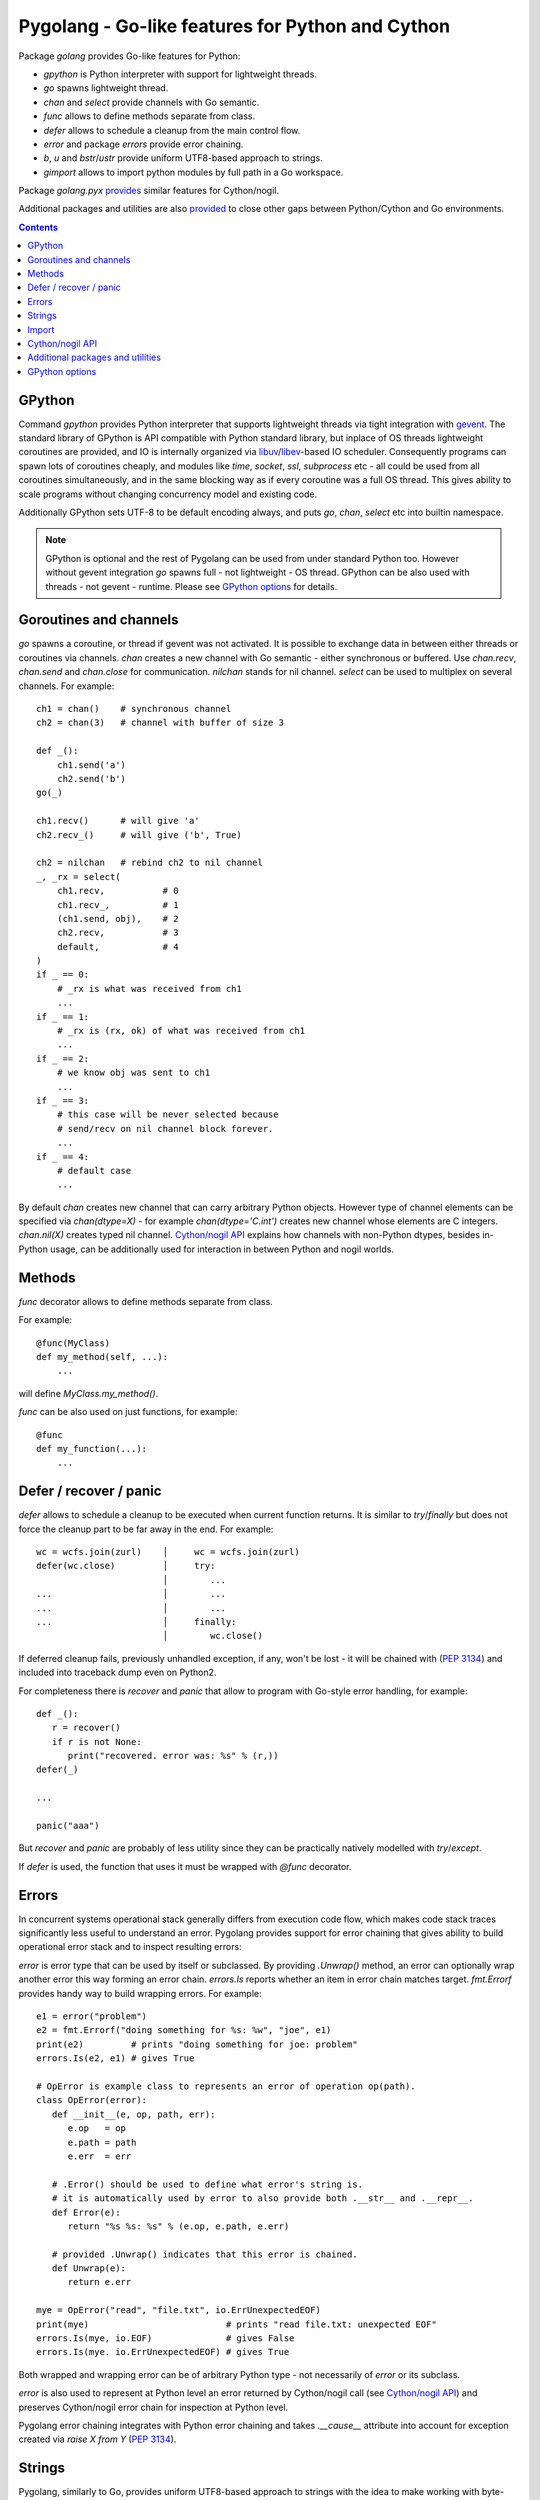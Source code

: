 ===================================================
 Pygolang - Go-like features for Python and Cython
===================================================

Package `golang` provides Go-like features for Python:

- `gpython` is Python interpreter with support for lightweight threads.
- `go` spawns lightweight thread.
- `chan` and `select` provide channels with Go semantic.
- `func` allows to define methods separate from class.
- `defer` allows to schedule a cleanup from the main control flow.
- `error` and package `errors` provide error chaining.
- `b`, `u` and `bstr`/`ustr` provide uniform UTF8-based approach to strings.
- `gimport` allows to import python modules by full path in a Go workspace.

Package `golang.pyx` provides__ similar features for Cython/nogil.

__ `Cython/nogil API`_

Additional packages and utilities are also provided__ to close other gaps
between Python/Cython and Go environments.

__ `Additional packages and utilities`_



.. contents::
   :depth: 1


GPython
-------

Command `gpython` provides Python interpreter that supports lightweight threads
via tight integration with gevent__. The standard library of GPython is API
compatible with Python standard library, but inplace of OS threads lightweight
coroutines are provided, and IO is internally organized via
libuv__/libev__-based IO scheduler. Consequently programs can spawn lots of
coroutines cheaply, and modules like `time`, `socket`, `ssl`, `subprocess` etc -
all could be used from all coroutines simultaneously, and in the same blocking way
as if every coroutine was a full OS thread. This gives ability to scale programs
without changing concurrency model and existing code.

__ http://www.gevent.org/
__ http://libuv.org/
__ http://software.schmorp.de/pkg/libev.html


Additionally GPython sets UTF-8 to be default encoding always, and puts `go`,
`chan`, `select` etc into builtin namespace.

.. note::

   GPython is optional and the rest of Pygolang can be used from under standard Python too.
   However without gevent integration `go` spawns full - not lightweight - OS thread.
   GPython can be also used with threads - not gevent - runtime. Please see
   `GPython options`_ for details.


Goroutines and channels
-----------------------

`go` spawns a coroutine, or thread if gevent was not activated. It is possible to
exchange data in between either threads or coroutines via channels. `chan`
creates a new channel with Go semantic - either synchronous or buffered. Use
`chan.recv`, `chan.send` and `chan.close` for communication. `nilchan`
stands for nil channel. `select` can be used to multiplex on several
channels. For example::

    ch1 = chan()    # synchronous channel
    ch2 = chan(3)   # channel with buffer of size 3

    def _():
        ch1.send('a')
        ch2.send('b')
    go(_)

    ch1.recv()      # will give 'a'
    ch2.recv_()     # will give ('b', True)

    ch2 = nilchan   # rebind ch2 to nil channel
    _, _rx = select(
        ch1.recv,           # 0
        ch1.recv_,          # 1
        (ch1.send, obj),    # 2
        ch2.recv,           # 3
        default,            # 4
    )
    if _ == 0:
        # _rx is what was received from ch1
        ...
    if _ == 1:
        # _rx is (rx, ok) of what was received from ch1
        ...
    if _ == 2:
        # we know obj was sent to ch1
        ...
    if _ == 3:
        # this case will be never selected because
        # send/recv on nil channel block forever.
        ...
    if _ == 4:
        # default case
        ...

By default `chan` creates new channel that can carry arbitrary Python objects.
However type of channel elements can be specified via `chan(dtype=X)` - for
example `chan(dtype='C.int')` creates new channel whose elements are C
integers. `chan.nil(X)` creates typed nil channel. `Cython/nogil API`_
explains how channels with non-Python dtypes, besides in-Python usage, can be
additionally used for interaction in between Python and nogil worlds.


Methods
-------

`func` decorator allows to define methods separate from class.

For example::

  @func(MyClass)
  def my_method(self, ...):
      ...

will define `MyClass.my_method()`.

`func` can be also used on just functions, for example::

  @func
  def my_function(...):
      ...


Defer / recover / panic
-----------------------

`defer` allows to schedule a cleanup to be executed when current function
returns. It is similar to `try`/`finally` but does not force the cleanup part
to be far away in the end. For example::

   wc = wcfs.join(zurl)    │     wc = wcfs.join(zurl)
   defer(wc.close)         │     try:
                           │        ...
   ...                     │        ...
   ...                     │        ...
   ...                     │     finally:
                           │        wc.close()

If deferred cleanup fails, previously unhandled exception, if any, won't be
lost - it will be chained with (`PEP 3134`__) and included into traceback dump
even on Python2.

__ https://www.python.org/dev/peps/pep-3134/

For completeness there is `recover` and `panic` that allow to program with
Go-style error handling, for example::

   def _():
      r = recover()
      if r is not None:
         print("recovered. error was: %s" % (r,))
   defer(_)

   ...

   panic("aaa")

But `recover` and `panic` are probably of less utility since they can be
practically natively modelled with `try`/`except`.

If `defer` is used, the function that uses it must be wrapped with `@func`
decorator.


Errors
------

In concurrent systems operational stack generally differs from execution code
flow, which makes code stack traces significantly less useful to understand an
error. Pygolang provides support for error chaining that gives ability to build
operational error stack and to inspect resulting errors:

`error` is error type that can be used by itself or subclassed. By
providing `.Unwrap()` method, an error can optionally wrap another error this
way forming an error chain. `errors.Is` reports whether an item in error chain
matches target. `fmt.Errorf` provides handy way to build wrapping errors.
For example::

   e1 = error("problem")
   e2 = fmt.Errorf("doing something for %s: %w", "joe", e1)
   print(e2)         # prints "doing something for joe: problem"
   errors.Is(e2, e1) # gives True

   # OpError is example class to represents an error of operation op(path).
   class OpError(error):
      def __init__(e, op, path, err):
         e.op   = op
         e.path = path
         e.err  = err

      # .Error() should be used to define what error's string is.
      # it is automatically used by error to also provide both .__str__ and .__repr__.
      def Error(e):
         return "%s %s: %s" % (e.op, e.path, e.err)

      # provided .Unwrap() indicates that this error is chained.
      def Unwrap(e):
         return e.err

   mye = OpError("read", "file.txt", io.ErrUnexpectedEOF)
   print(mye)                          # prints "read file.txt: unexpected EOF"
   errors.Is(mye, io.EOF)              # gives False
   errors.Is(mye. io.ErrUnexpectedEOF) # gives True

Both wrapped and wrapping error can be of arbitrary Python type - not
necessarily of `error` or its subclass.

`error` is also used to represent at Python level an error returned by
Cython/nogil call (see `Cython/nogil API`_) and preserves Cython/nogil error
chain for inspection at Python level.

Pygolang error chaining integrates with Python error chaining and takes
`.__cause__` attribute into account for exception created via `raise X from Y`
(`PEP 3134`__).

__ https://www.python.org/dev/peps/pep-3134/


Strings
-------

Pygolang, similarly to Go, provides uniform UTF8-based approach to strings with
the idea to make working with byte- and unicode- strings easy and transparently
interoperable:

- `bstr` is byte-string: it is based on `bytes` and can automatically convert to/from `unicode` [*]_.
- `ustr` is unicode-string: it is based on `unicode` and can automatically convert to/from `bytes`.

The conversion, in both encoding and decoding, never fails and never looses
information: `bstr→ustr→bstr` and `ustr→bstr→ustr` are always identity
even if bytes data is not valid UTF-8.

Semantically `bstr` is array of bytes, while `ustr` is array of
unicode-characters. Accessing their elements by `[index]` yields byte and
unicode character correspondingly [*]_. Iterating them, however, yields unicode
characters for both `bstr` and `ustr`. In practice `bstr` is enough 99% of the
time, and `ustr` only needs to be used for random access to string characters.
See `Strings, bytes, runes and characters in Go`__ for overview of this approach.

__ https://blog.golang.org/strings

Operations in between `bstr` and `ustr`/`unicode` / `bytes`/`bytearray` coerce to `bstr`, while
operations in between `ustr` and `bstr`/`bytes`/`bytearray` / `unicode` coerce
to `ustr`.  When the coercion happens, `bytes` and `bytearray`, similarly to
`bstr`, are also treated as UTF8-encoded strings.

`bstr` and `ustr` are meant to be drop-in replacements for standard
`str`/`unicode` classes. They support all methods of `str`/`unicode` and in
particular their constructors accept arbitrary objects and either convert or stringify them. For
cases when no stringification is desired, and one only wants to convert
`bstr`/`ustr` / `unicode`/`bytes`/`bytearray`, or an object with `buffer`
interface [*]_, to Pygolang string, `b` and `u` provide way to make sure an
object is either `bstr` or `ustr` correspondingly.

Usage example::

   s  = b('привет')     # s is bstr corresponding to UTF-8 encoding of 'привет'.
   s += ' мир'          # s is b('привет мир')
   for c in s:          # c will iterate through
        ...             #     [u(_) for _ in ('п','р','и','в','е','т',' ','м','и','р')]

   # the following gives b('привет мир труд май')
   b('привет %s %s %s') % (u'мир',                  # raw unicode
                           u'труд'.encode('utf-8'), # raw bytes
                           u('май'))                # ustr

   def f(s):
      s = u(s)          # make sure s is ustr, decoding as UTF-8(*) if it was bstr, bytes, bytearray or buffer.
      ...               # (*) the decoding never fails nor looses information.

.. [*] `unicode` on Python2, `str` on Python3.
.. [*] | ordinal of such byte and unicode character can be obtained via regular `ord`.
       | For completeness `bbyte` and `uchr` are also provided for constructing 1-byte `bstr` and 1-character `ustr` from ordinal.
.. [*] | data in buffer, similarly to `bytes` and `bytearray`, is treated as UTF8-encoded string.
       | Notice that only explicit conversion through `b` and `u` accept objects with buffer interface. Automatic coercion does not.


Import
------

`gimport` provides way to import python modules by full path in a Go workspace.

For example

::

    lonet = gimport('lab.nexedi.com/kirr/go123/xnet/lonet')

will import either

- `lab.nexedi.com/kirr/go123/xnet/lonet.py`, or
- `lab.nexedi.com/kirr/go123/xnet/lonet/__init__.py`

located in `src/` under `$GOPATH`.


Cython/nogil API
----------------

Cython package `golang` provides *nogil* API with goroutines, channels and
other features that mirror corresponding Python package. Cython API is not only
faster compared to Python version, but also, due to *nogil* property, allows to
build concurrent systems without limitations imposed by Python's GIL. All that
while still programming in Python-like language. Brief description of
Cython/nogil API follows:

`go` spawns new task - a coroutine, or thread, depending on activated runtime.
`chan[T]` represents a channel with Go semantic and elements of type `T`.
Use `makechan[T]` to create new channel, and `chan[T].recv`, `chan[T].send`,
`chan[T].close` for communication. `nil` stands for nil channel. `select`
can be used to multiplex on several channels. For example::

   cdef nogil:
      struct Point:
         int x
         int y

      void worker(chan[int] chi, chan[Point] chp):
         chi.send(1)

         cdef Point p
         p.x = 3
         p.y = 4
         chp.send(p)

      void myfunc():
         cdef chan[int]   chi = makechan[int]()       # synchronous channel of integers
         cdef chan[Point] chp = makechan[Point](3)    # channel with buffer of size 3 and Point elements

         go(worker, chi, chp)

         i = chi.recv()    # will give 1
         p = chp.recv()    # will give Point(3,4)

         chp = nil         # rebind chp to nil channel
         cdef cbool ok
         cdef int j = 33
         _ = select([
             chi.recvs(&i),         # 0
             chi.recvs(&i, &ok),    # 1
             chi.sends(&j),         # 2
             chp.recvs(&p),         # 3
             default,               # 4
         ])
         if _ == 0:
             # i is what was received from chi
             ...
         if _ == 1:
             # (i, ok) is what was received from chi
             ...
         if _ == 2:
             # we know j was sent to chi
             ...
         if _ == 3:
             # this case will be never selected because
             # send/recv on nil channel block forever.
             ...
         if _ == 4:
             # default case
             ...

Python channels are represented by `pychan` cdef class. Python
channels that carry non-Python elements (`pychan.dtype != DTYPE_PYOBJECT`) can
be converted to Cython/nogil `chan[T]` via `pychan.chan_*()`.
Similarly Cython/nogil `chan[T]` can be wrapped into `pychan` via
`pychan.from_chan_*()`. This provides interaction mechanism
in between *nogil* and Python worlds. For example::

   def myfunc(pychan pych):
      if pych.dtype != DTYPE_INT:
         raise TypeError("expected chan[int]")

      cdef chan[int] ch = pych.chan_int()  # pychan -> chan[int]
      with nogil:
         # use ch in nogil code. Both Python and nogil parts can
         # send/receive on the channel simultaneously.
         ...

   def mytick(): # -> pychan
      cdef chan[int] ch
      with nogil:
         # create a channel that is connected to some nogil task of the program
         ch = ...

      # wrap the channel into pychan. Both Python and nogil parts can
      # send/receive on the channel simultaneously.
      cdef pychan pych = pychan.from_chan_int(ch)  # pychan <- chan[int]
      return pych


`error` is the interface that represents errors. `errors.New` and `fmt.errorf`
provide way to build errors from text. An error can optionally wrap another
error by implementing `errorWrapper` interface and providing `.Unwrap()` method.
`errors.Is` reports whether an item in error chain matches target. `fmt.errorf`
with `%w` specifier provide handy way to build wrapping errors. For example::

   e1 = errors.New("problem")
   e2 = fmt.errorf("doing something for %s: %w", "joe", e1)
   e2.Error()        # gives "doing something for joe: problem"
   errors.Is(e2, e1) # gives True

An `error` can be exposed to Python via `pyerror` cdef class wrapper
instantiated by `pyerror.from_error()`. `pyerror` preserves Cython/nogil error
chain for inspection by Python-level `error.Is`.


`panic` stops normal execution of current goroutine by throwing a C-level
exception. On Python/C boundaries C-level exceptions have to be converted to
Python-level exceptions with `topyexc`. For example::

   cdef void _do_something() nogil:
      ...
      panic("bug")   # hit a bug

   # do_something is called by Python code - it is thus on Python/C boundary
   cdef void do_something() nogil except +topyexc:
      _do_something()

   def pydo_something():
      with nogil:
         do_something()


See |libgolang.h|_ and |golang.pxd|_ for details of the API.
See also |testprog/golang_pyx_user/|_ for demo project that uses Pygolang in
Cython/nogil mode.

.. |libgolang.h| replace:: `libgolang.h`
.. _libgolang.h: https://lab.nexedi.com/nexedi/pygolang/tree/master/golang/libgolang.h

.. |golang.pxd| replace:: `golang.pxd`
.. _golang.pxd: https://lab.nexedi.com/nexedi/pygolang/tree/master/golang/_golang.pxd

.. |testprog/golang_pyx_user/| replace:: `testprog/golang_pyx_user/`
.. _testprog/golang_pyx_user/: https://lab.nexedi.com/nexedi/pygolang/tree/master/golang/pyx/testprog/golang_pyx_user

--------

Additional packages and utilities
---------------------------------

The following additional packages and utilities are also provided to close gaps
between Python/Cython and Go environments:

.. contents::
   :local:

Concurrency
~~~~~~~~~~~

In addition to `go` and channels, the following packages are provided to help
handle concurrency in structured ways:

- |golang.context|_ (py__, pyx__) provides contexts to propagate deadlines, cancellation and
  task-scoped values among spawned goroutines [*]_.

  .. |golang.context| replace:: `golang.context`
  .. _golang.context: https://lab.nexedi.com/nexedi/pygolang/tree/master/golang/context.h
  __ https://lab.nexedi.com/nexedi/pygolang/tree/master/golang/context.py
  __ https://lab.nexedi.com/nexedi/pygolang/tree/master/golang/_context.pxd

- |golang.sync|_ (py__, pyx__) provides `sync.WorkGroup` to spawn group of goroutines working
  on a common task. It also provides low-level primitives - for example
  `sync.Once`, `sync.WaitGroup`, `sync.Mutex` and `sync.RWMutex` - that are
  sometimes useful too.

  .. |golang.sync| replace:: `golang.sync`
  .. _golang.sync: https://lab.nexedi.com/nexedi/pygolang/tree/master/golang/sync.h
  __ https://lab.nexedi.com/nexedi/pygolang/tree/master/golang/sync.py
  __ https://lab.nexedi.com/nexedi/pygolang/tree/master/golang/_sync.pxd

- |golang.time|_ (py__, pyx__) provides timers integrated with channels.

  .. |golang.time| replace:: `golang.time`
  .. _golang.time: https://lab.nexedi.com/nexedi/pygolang/tree/master/golang/time.h
  __ https://lab.nexedi.com/nexedi/pygolang/tree/master/golang/time.py
  __ https://lab.nexedi.com/nexedi/pygolang/tree/master/golang/_time.pxd

- |golang.os.signal|_ (py__, pyx__) provides signal handling via channels.

  .. |golang.os.signal| replace:: `golang.os.signal`
  .. _golang.os.signal: https://lab.nexedi.com/nexedi/pygolang/tree/master/golang/os/signal.h
  __ https://lab.nexedi.com/nexedi/pygolang/tree/master/golang/os/signal.py
  __ https://lab.nexedi.com/nexedi/pygolang/tree/master/golang/os/_signal.pxd


.. [*] See `Go Concurrency Patterns: Context`__ for overview.

__ https://blog.golang.org/context


String conversion
~~~~~~~~~~~~~~~~~

`qq` (import from `golang.gcompat`) provides `%q` functionality that quotes as
Go would do. For example the following code will print name quoted in `"`
without escaping printable UTF-8 characters::

   print('hello %s' % qq(name))

`qq` accepts both `str` and `bytes` (`unicode` and `str` on Python2)
and also any other type that can be converted to `str`.

Package |golang.strconv|_ provides direct access to conversion routines, for
example `strconv.quote` and `strconv.unquote`.

.. |golang.strconv| replace:: `golang.strconv`
.. _golang.strconv: https://lab.nexedi.com/nexedi/pygolang/tree/master/golang/strconv.py


Benchmarking and testing
~~~~~~~~~~~~~~~~~~~~~~~~

`py.bench` allows to benchmark python code similarly to `go test -bench` and `py.test`.
For example, running `py.bench` on the following code::

    def bench_add(b):
        x, y = 1, 2
        for i in xrange(b.N):
            x + y

gives something like::

    $ py.bench --count=3 x.py
    ...
    pymod: bench_add.py
    Benchmarkadd    50000000        0.020 µs/op
    Benchmarkadd    50000000        0.020 µs/op
    Benchmarkadd    50000000        0.020 µs/op

Package |golang.testing|_ provides corresponding runtime bits, e.g. `testing.B`.

`py.bench` produces output in `Go benchmark format`__, and so benchmark results
can be analyzed and compared with standard Go tools, for example with
`benchstat`__.
Additionally package |golang.x.perf.benchlib|_ can be used to load and process
such benchmarking data in Python.

.. |golang.testing| replace:: `golang.testing`
.. _golang.testing: https://lab.nexedi.com/nexedi/pygolang/tree/master/golang/testing.py
.. |golang.x.perf.benchlib| replace:: `golang.x.perf.benchlib`
.. _golang.x.perf.benchlib: https://lab.nexedi.com/nexedi/pygolang/tree/master/golang/x/perf/benchlib.py
__ https://github.com/golang/proposal/blob/master/design/14313-benchmark-format.md
__ https://godoc.org/golang.org/x/perf/cmd/benchstat


--------

GPython options
---------------

GPython mimics and supports most of Python command-line options, like `gpython
-c <commands>` to run Python statements from command line, or `gpython -m
<module>` to execute a module. Such options have the same meaning as in
standard Python and are not documented here.

GPython-specific options and environment variables are listed below:

`-X gpython.runtime=(gevent|threads)`
    Specify which runtime GPython should use. `gevent` provides lightweight
    coroutines, while with `threads` `go` spawns full OS thread. `gevent` is
    default. The runtime to use can be also specified via `$GPYTHON_RUNTIME`
    environment variable.
